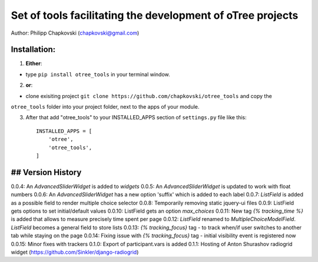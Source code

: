 ========================================================================
Set of tools facilitating the development of oTree projects
========================================================================

Author: Philipp Chapkovski (chapkovski@gmail.com)

Installation:
***************
1. **Either**:

- type ``pip install otree_tools`` in your terminal window.


2. **or**:

-  clone exisiting project ``git clone https://github.com/chapkovski/otree_tools`` and copy the
``otree_tools`` folder into your project folder, next to the apps of your module.

3. After that add "otree_tools" to your INSTALLED_APPS section of ``settings.py`` file like this::

    INSTALLED_APPS = [
        'otree',
        'otree_tools',
    ]



## Version History
***************

0.0.4: An `AdvancedSliderWidget` is added to `widgets`
0.0.5: An `AdvancedSliderWidget` is updated to work with float numbers
0.0.6: An `AdvancedSliderWidget` has a new option 'suffix' which is added to each label
0.0.7: `ListField` is added as a possible field to render multiple choice selector
0.0.8: Temporarily removing static jquery-ui files
0.0.9: ListField gets options to set initial/default values
0.0.10: ListField gets an option  `max_choices`
0.0.11: New tag `{% tracking_time %}` is added that allows to measure precisely time spent per page
0.0.12: `ListField` renamed to `MultipleChoiceModelField`. `ListField` becomes a general field to store lists
0.0.13: `{% tracking_focus}` tag - to track when/if user switches to another tab while staying on the page
0.0.14: Fixing issue with `{% tracking_focus}` tag - initial visibility event is registered now
0.0.15: Minor fixes with trackers
0.1.0: Export of participant.vars is added
0.1.1: Hosting of Anton Shurashov radiogrid widget (https://github.com/Sinkler/django-radiogrid)

